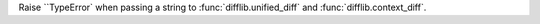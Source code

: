 Raise ``TypeError` when passing a string to :func:`difflib.unified_diff` and :func:`difflib.context_diff`.
